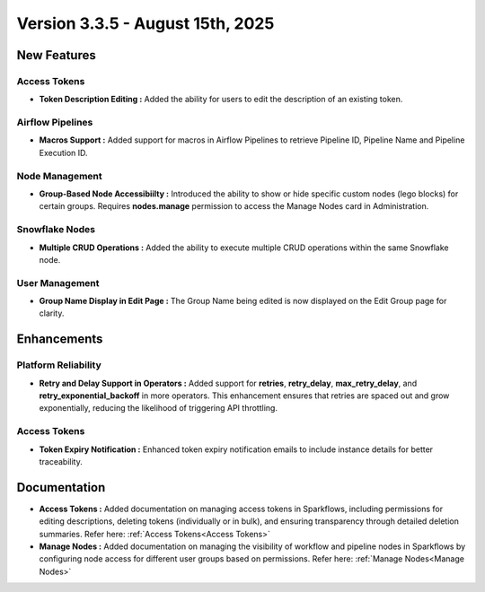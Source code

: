 Version 3.3.5 - August 15th, 2025
=====


New Features
----

Access Tokens
++++

* **Token Description Editing :** Added the ability for users to edit the description of an existing token.

Airflow Pipelines
++++

* **Macros Support :** Added support for macros in Airflow Pipelines to retrieve Pipeline ID, Pipeline Name and Pipeline Execution ID.

Node Management
++++

* **Group-Based Node Accessibiilty :** Introduced the ability to show or hide specific custom nodes (lego blocks) for certain groups. Requires **nodes.manage** permission to access the Manage Nodes card in Administration.

Snowflake Nodes
++++

* **Multiple CRUD Operations :** Added the ability to execute multiple CRUD operations within the same Snowflake node.

User Management
++++

* **Group Name Display in Edit Page :** The Group Name being edited is now displayed on the Edit Group page for clarity.

Enhancements
-----

Platform Reliability
++++
* **Retry and Delay Support in Operators :** Added support for **retries**, **retry_delay**, **max_retry_delay**, and **retry_exponential_backoff** in more operators. This enhancement ensures that retries are spaced out and grow exponentially, reducing the likelihood of triggering API throttling.

Access Tokens
++++

* **Token Expiry Notification :** Enhanced token expiry notification emails to include instance details for better traceability.


Documentation
----
* **Access Tokens :** Added documentation on managing access tokens in Sparkflows, including permissions for editing descriptions, deleting tokens (individually or in bulk), and ensuring transparency through detailed deletion summaries. Refer here: :ref:`Access Tokens<Access Tokens>`

* **Manage Nodes :** Added documentation on managing the visibility of workflow and pipeline nodes in Sparkflows by configuring node access for different user groups based on permissions. Refer here: :ref:`Manage Nodes<Manage Nodes>`



























